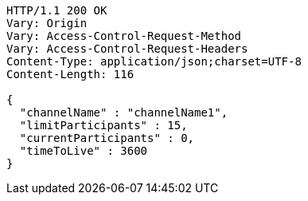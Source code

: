 [source,http,options="nowrap"]
----
HTTP/1.1 200 OK
Vary: Origin
Vary: Access-Control-Request-Method
Vary: Access-Control-Request-Headers
Content-Type: application/json;charset=UTF-8
Content-Length: 116

{
  "channelName" : "channelName1",
  "limitParticipants" : 15,
  "currentParticipants" : 0,
  "timeToLive" : 3600
}
----